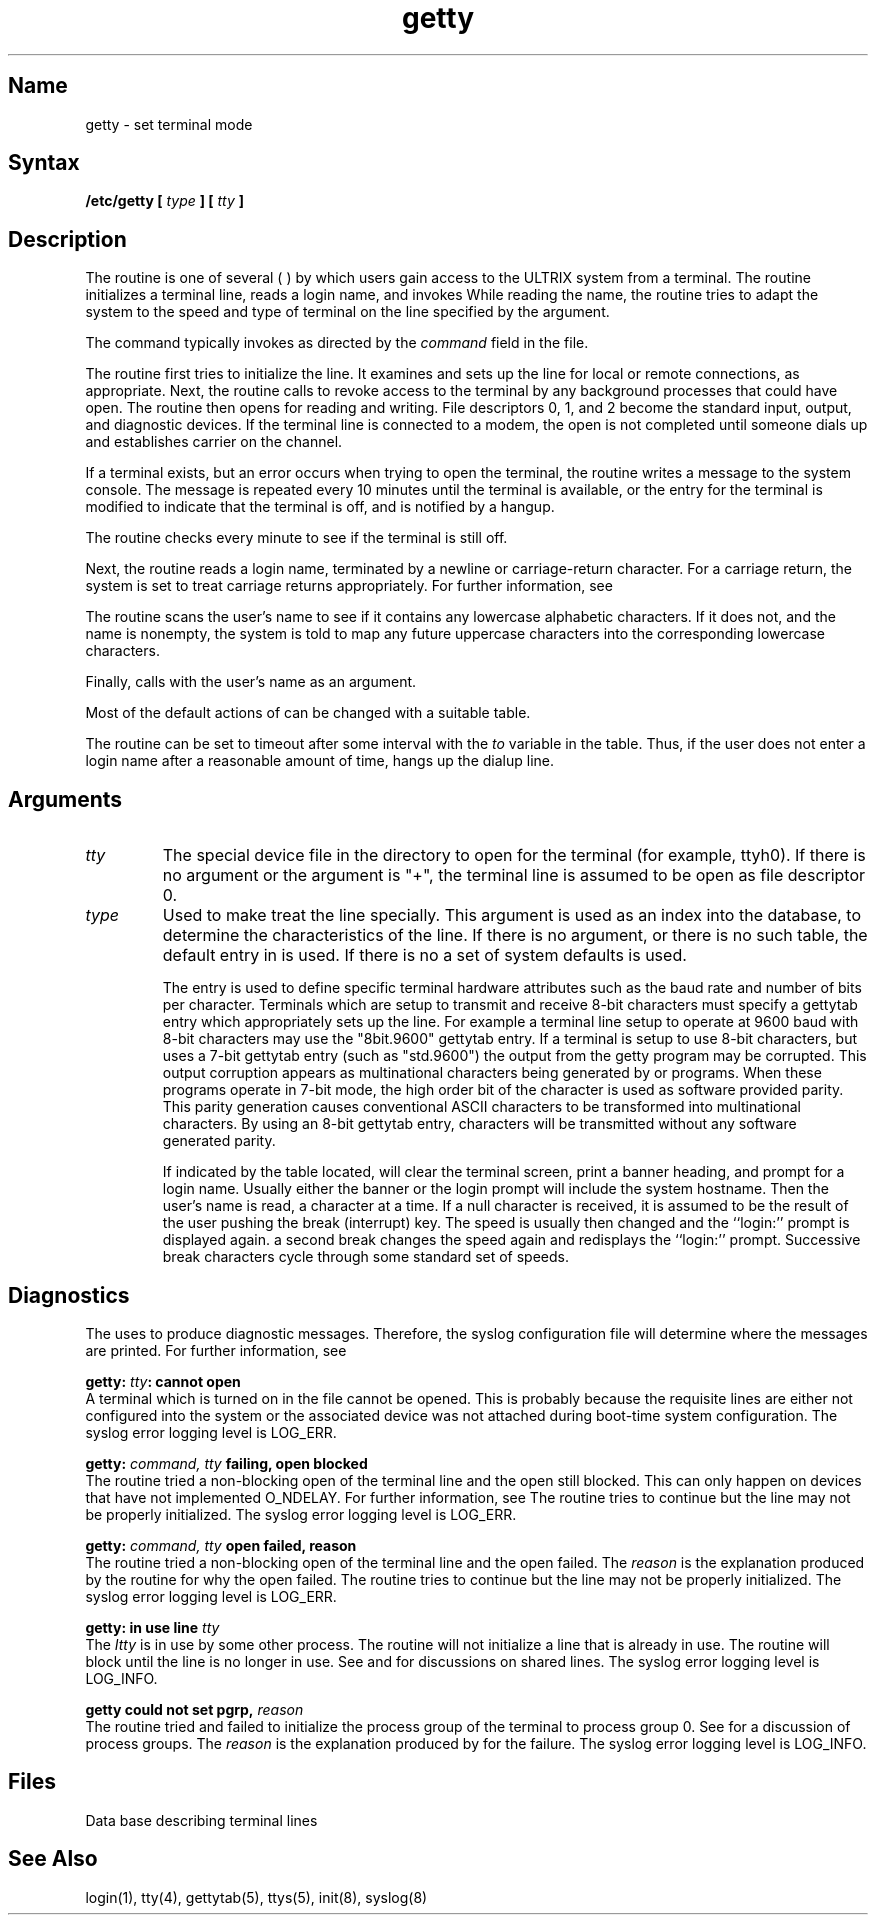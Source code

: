 .\" SCCSID: @(#)getty.8	3.1	11/24/87
.TH getty 8 
.SH Name
getty  \- set terminal mode
.SH Syntax
\fB/etc/getty [ \fItype\fB ] [ \fItty\fB ]\fR
.SH Description
.NXR "getty program"
.NXAM "getty program" "gettytab file"
.NXR "terminal" "setting mode"
The 
.PN getty
routine is one of several 
(
.PN init ,
.PN getty ,
.PN login ,
.PN shell
) by which users gain access to the ULTRIX
system from a terminal.
The
.PN getty
routine
initializes a terminal 
line, reads a login name, and invokes
.MS login 1 .
While reading the name, the
.PN getty
routine tries to adapt the system to the speed and type of terminal
on the line specified by the
.PN tty
argument.
.PP
The 
.PN init
command typically invokes
.PN getty ,
as directed by the
.I command
field in the 
.PN /etc/ttys
file.
.PP
The
.PN getty
routine first tries to initialize the line.  It examines
.PN /etc/ttys
and sets up the line for local or remote connections, as
appropriate.  Next, 
the
.PN getty
routine calls
.MS vhangup 2
to revoke access to the terminal by any background processes that
could have 
.PN /dev/tty
open.
The
.PN getty 
routine then opens 
.PN /dev/tty
for reading and writing.
File descriptors 0, 1, and 2 become the standard input, output,
and diagnostic devices.  
If the terminal line is connected to a modem,
the open is
not completed until someone dials up and establishes carrier
on the channel.  
.PP 
If a terminal exists, but an error occurs when trying to
open the terminal, the
.PN getty
routine writes a message to the system console.  The message is repeated
every 10 minutes until the terminal is available, or
the
.PN /etc/ttys
entry for the terminal is modified to indicate that
the terminal is off, and
.MS init 8
is notified by a hangup.
.PP
The
.PN getty
routine checks every minute to see if the terminal is still off.
.PP
Next, the
.PN getty
routine reads a login name, terminated by a newline or carriage-return
character.  For a carriage return, the system is set to treat
carriage returns appropriately.  For further information, see
.MS tty 4 .
.PP
The
.PN getty
routine scans the user's name to see if it contains any lowercase
alphabetic characters.  If it does not, and the name is
nonempty, the system is told to map any future uppercase
characters into the corresponding lowercase characters.
.PP
Finally,
.PN getty
calls
.PN login
with the user's name as an argument.
.PP
Most of the
default actions of
.PN getty
can be changed with a suitable 
.PN gettytab
table.
.PP
The
.PN getty
routine can be set to timeout after some interval with the
\fIto\fR variable in the 
.MS gettytab 5
table.
Thus,
if the user does not enter a login name after a reasonable
amount of time,
.PN getty
hangs up the dialup line.
.SH Arguments
.IP \fItty\fR 
The special device file in 
the 
.PN /dev
directory to open
for the terminal (for example, ttyh0). 
If there is no argument or the argument is "+", the 
terminal line
is assumed to be open as file descriptor 0.
.IP \fItype\fR 
Used to make
.PN getty
treat the line specially.
This argument is used as an index into the
.MS gettytab 5
database, to determine the characteristics of the line.
If there is no argument, or there is no such table, the
default entry in 
.MS gettytab 5
is used.  
If there is no 
.PN /etc/gettytab ,
a set of system defaults is used.
.IP
The
.MS gettytab 5
entry is used to define specific terminal hardware attributes such as the baud
rate and number of bits per character.  Terminals which are setup to transmit
and receive 8-bit characters must specify a gettytab entry which appropriately
sets up the line.  For example a terminal line setup to operate at 9600 baud
with 8-bit characters may use the "8bit.9600" gettytab entry.  If a terminal
is setup to use 8-bit characters, but uses a 7-bit gettytab entry (such
as "std.9600") the output from the getty program may be corrupted.  This 
output corruption appears as multinational characters being generated by
.PN getty
or
.PN login
programs.  When these programs operate in 7-bit mode, 
the high order bit of the character is used as software 
provided parity.  This parity generation
causes conventional ASCII characters to be transformed into multinational
characters.  By using an 8-bit gettytab entry, 
characters will be transmitted
without any software generated parity.

.IP
If indicated by the table located,
.PN getty
will clear the terminal screen,
print a banner heading,
and prompt for a login name.
Usually either the banner or the login prompt will include
the system hostname.
Then the user's name is read, a character at a time.
If a null character is received, it is assumed to be the result
of the user pushing the break (interrupt) key.
The speed is usually then
changed and the ``login:'' prompt is displayed again.
a second break changes the speed again and redisplays the ``login:''
prompt.  Successive break characters cycle through 
some standard set of speeds.
.SH Diagnostics
.NXR "getty program" "diagnostics"
The
.PN getty
uses 
.MS syslog 3
to produce diagnostic messages.  
Therefore,
the syslog configuration file will determine where the messages
are printed.  For further information, see 
.MS syslog 8 . 
.PP
.B "getty: \fItty\fB: cannot open"
.br
A terminal which is turned
on in the 
.PN ttys
file cannot be opened. This is probably because the requisite
lines are either not configured into the system or the associated device
was not attached during boot-time system configuration.
The syslog error logging level is LOG_ERR.
.PP
.B "getty: \fIcommand, tty\fB failing, open blocked"
.br
The
.PN getty
routine tried a non-blocking open of the terminal line and 
the open still blocked.  This can only happen on devices that
have not implemented O_NDELAY.
For further information, see 
.MS open 2 .  
The
.PN getty
routine tries to continue but the line may not be properly 
initialized.
The syslog error logging level is LOG_ERR.
.PP
.B "getty: \fIcommand, tty\fB  open failed, reason"  
.br
The 
.PN getty
routine tried a non-blocking open of the terminal line and 
the open failed.  The \fIreason\fR is the explanation
produced by the 
.MS perror 3
routine for why the open failed.  The
.PN getty
routine tries to continue but the line may not be properly 
initialized.
The syslog error logging level is LOG_ERR.
.PP
.B "getty: in use line \fItty"
.br
The
\fIItty\fR is in use by some other process.  
The
.PN getty
routine will not initialize a line that is already in use.
The
.PN getty
routine will block until the line is no longer in use.
See 
.MS tty 4
and 
.MS open 2
for discussions on shared lines.
The syslog error logging level is LOG_INFO.
.PP
.B "getty could not set pgrp, \fIreason\fB"
.br
The
.PN getty
routine tried and failed 
to initialize the process group of the terminal to process
group 0.  See 
.MS tty 4
for a discussion of process groups.
The \fIreason\fR is the 
explanation produced by 
.MS perror 3 
for the failure.
The syslog error logging level is LOG_INFO.
.SH Files
.TP 15
.PN /etc/gettytab
Data base describing terminal lines
.SH See Also
login(1), tty(4), gettytab(5), ttys(5), init(8), syslog(8)
